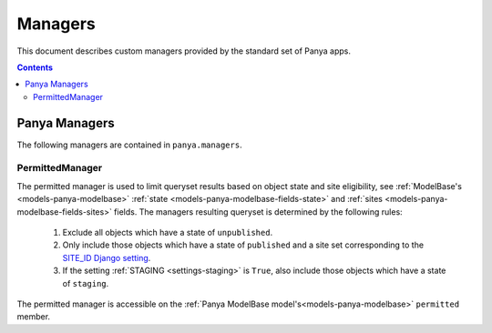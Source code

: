 .. _managers:

Managers
========

This document describes custom managers provided by the standard set of Panya apps. 

.. contents:: Contents
    :depth: 5


.. _managers-panya:

Panya Managers
--------------

The following managers are contained in ``panya.managers``.

.. _managers-panya-permitted:

PermittedManager
++++++++++++++++

The permitted manager is used to limit queryset results based on object state and site eligibility, see :ref:`ModelBase's <models-panya-modelbase>` :ref:`state <models-panya-modelbase-fields-state>` and :ref:`sites <models-panya-modelbase-fields-sites>` fields. The managers resulting queryset is determined by the following rules:

    #. Exclude all objects which have a state of ``unpublished``. 
    #. Only include those objects which have a state of ``published`` and a site set corresponding to the `SITE_ID Django setting <http://docs.djangoproject.com/en/dev/ref/settings#site-id>`_.
    #. If the setting :ref:`STAGING <settings-staging>` is ``True``, also include those objects which have a state of ``staging``.

The permitted manager is accessible on the :ref:`Panya ModelBase model's<models-panya-modelbase>` ``permitted`` member. 
